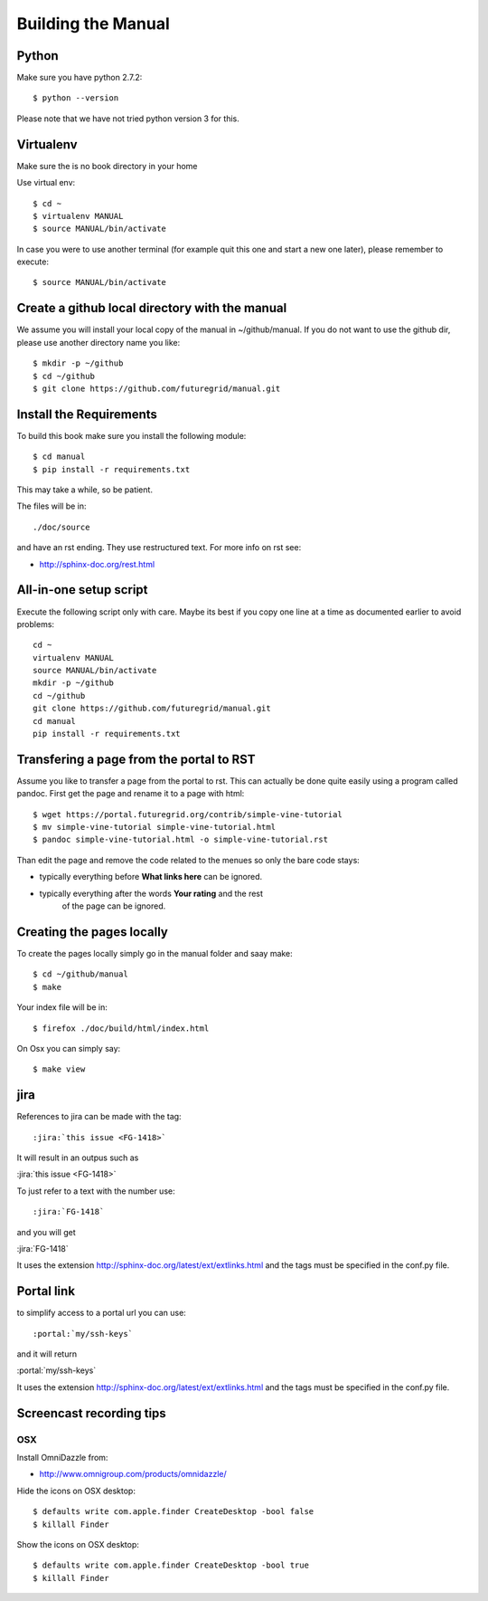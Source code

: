 **********************************************************************
Building the Manual
**********************************************************************

Python
-------

Make sure you have python 2.7.2::

    $ python --version

Please note that we have not tried python version 3 for this.

Virtualenv
----------------------------------------------------------------------
Make sure the is no book directory in your home

Use virtual env::

    $ cd ~
    $ virtualenv MANUAL
    $ source MANUAL/bin/activate

In case you were to use another terminal (for example quit this one
and start a new one later), please remember to execute::

    $ source MANUAL/bin/activate


Create a github local directory with the manual
----------------------------------------------------------------------
We assume you will install your local copy of the manual in
~/github/manual. If you do not want to use the github dir, please use
another directory name you like::

    $ mkdir -p ~/github
    $ cd ~/github
    $ git clone https://github.com/futuregrid/manual.git

Install the Requirements
----------------------------------------------------------------------
To build this book make sure you install the following module::

    $ cd manual
    $ pip install -r requirements.txt

This may take a while, so be patient.

The files will be in::

   ./doc/source 

and have an rst ending. They use
restructured text. For more info on rst see:

* http://sphinx-doc.org/rest.html



All-in-one setup script
--------------------

Execute the following script only with care. Maybe its best if you
copy one line at a time as documented earlier to avoid problems::

    cd ~
    virtualenv MANUAL
    source MANUAL/bin/activate
    mkdir -p ~/github
    cd ~/github
    git clone https://github.com/futuregrid/manual.git
    cd manual
    pip install -r requirements.txt

Transfering a page from the portal to RST
----------------------------------------------------------------------

Assume you like to transfer a page from the portal to rst. This can
actually be done quite easily using a program called pandoc. First get
the page and rename it to a page with html::

    $ wget https://portal.futuregrid.org/contrib/simple-vine-tutorial
    $ mv simple-vine-tutorial simple-vine-tutorial.html
    $ pandoc simple-vine-tutorial.html -o simple-vine-tutorial.rst

Than edit the page and remove the code related to the menues so only
the bare code stays:

* typically everything before **What links here** can be ignored.
* typically everything after the words  **Your rating** and the rest
   of the page can  be ignored.

Creating the pages locally
---------------------

To create the pages locally simply go in the manual folder and saay
make::

    $ cd ~/github/manual
    $ make

Your index file will be in::

     $ firefox ./doc/build/html/index.html

On Osx you can simply say::

     $ make view
..
    Autorun 
    .. hint:: PLEASE SKIP THIS SECTION, WE ARE NOT USING AUTORUN
    Autoran can be found at:
    * https://bitbucket.org/birkenfeld/sphinx-contrib/src/c54749e503872d3f7a00c0561a115000dcc83565/autorun?at=default
    To installit you need to do the following::
	$ cd ~
	$ hg clone http://bitbucket.org/birkenfeld/sphinx-contrib/
	$ cd sphinx-contrib/autorun
	$ python setup.py install

jira
----------------------------------------------------------------------

References to jira can be made with the tag::

  :jira:`this issue <FG-1418>`

It will result in an outpus such as

:jira:`this issue <FG-1418>`

To just refer to a text with the number use::

   :jira:`FG-1418`

and you will get 

:jira:`FG-1418`

It uses the extension http://sphinx-doc.org/latest/ext/extlinks.html
and the tags must be specified in the conf.py file.

Portal link
----------------------------------------------------------------------

to simplify access to a portal url you can use::

    :portal:`my/ssh-keys`

and it will return

:portal:`my/ssh-keys`

It uses the extension http://sphinx-doc.org/latest/ext/extlinks.html
and the tags must be specified in the conf.py file.

Screencast recording tips
---------------------------

OSX 
~~~~

Install OmniDazzle from:

* http://www.omnigroup.com/products/omnidazzle/


Hide the icons on OSX desktop::

   $ defaults write com.apple.finder CreateDesktop -bool false
   $ killall Finder

Show the icons on OSX desktop::

   $ defaults write com.apple.finder CreateDesktop -bool true
   $ killall Finder